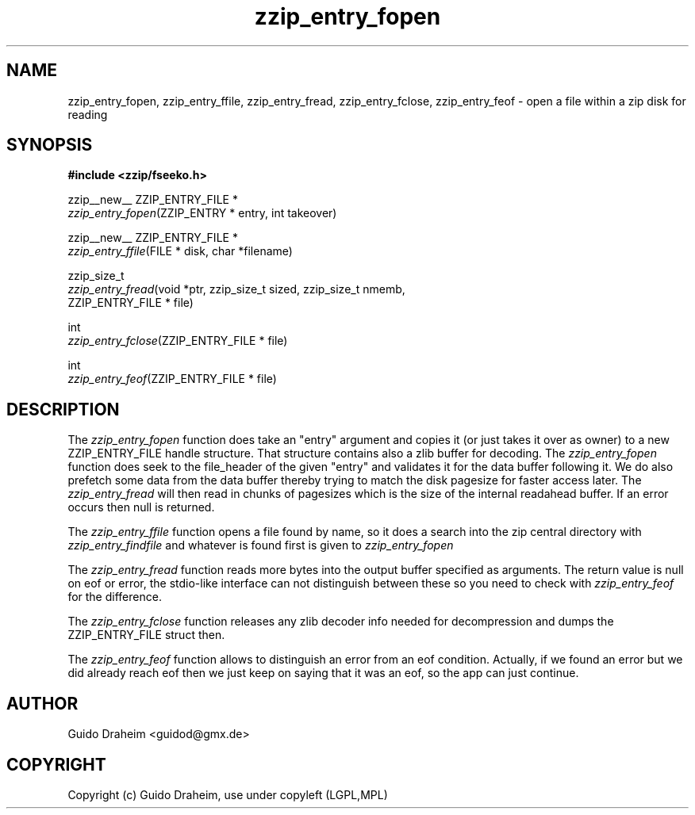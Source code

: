 .TH "zzip_entry_fopen" "3" "0\&.13\&.69" "zziplib" "zziplib Function List"
.ie \n(.g .ds Aq \(aq
.el        .ds Aq 
.nh
.ad l
.SH "NAME"
zzip_entry_fopen, zzip_entry_ffile, zzip_entry_fread, zzip_entry_fclose, zzip_entry_feof \-  open a file within a zip disk for reading 
.SH "SYNOPSIS"
.sp
.nf
.B "#include <zzip/fseeko\&.h>"
.B ""
.sp
zzip__new__ ZZIP_ENTRY_FILE *
\fIzzip_entry_fopen\fR(ZZIP_ENTRY * entry, int takeover)

zzip__new__ ZZIP_ENTRY_FILE *
\fIzzip_entry_ffile\fR(FILE * disk, char *filename)

zzip_size_t
\fIzzip_entry_fread\fR(void *ptr, zzip_size_t sized, zzip_size_t nmemb,
                 ZZIP_ENTRY_FILE * file)

int
\fIzzip_entry_fclose\fR(ZZIP_ENTRY_FILE * file)

int
\fIzzip_entry_feof\fR(ZZIP_ENTRY_FILE * file)


.fi
.sp
.SH "DESCRIPTION"
 The \fIzzip_entry_fopen\fP function does take an "entry" argument and copies it (or just takes it over as owner) to a new ZZIP_ENTRY_FILE handle structure. That structure contains also a zlib buffer for decoding. The \fIzzip_entry_fopen\fP function does seek to the file_header of the given "entry" and validates it for the data buffer following it. We do also prefetch some data from the data buffer thereby trying to match the disk pagesize for faster access later. The \fIzzip_entry_fread\fP will then read in chunks of pagesizes which is the size of the internal readahead buffer. If an error occurs then null is returned.  
.sp
 The \fIzzip_entry_ffile\fP function opens a file found by name, so it does a search into the zip central directory with \fIzzip_entry_findfile\fP and whatever is found first is given to \fIzzip_entry_fopen\fP  
.sp
 The \fIzzip_entry_fread\fP function reads more bytes into the output buffer specified as arguments. The return value is null on eof or error, the stdio-like interface can not distinguish between these so you need to check with \fIzzip_entry_feof\fP for the difference.  
.sp
 The \fIzzip_entry_fclose\fP function releases any zlib decoder info needed for decompression and dumps the ZZIP_ENTRY_FILE struct then.  
.sp
 The \fIzzip_entry_feof\fP function allows to distinguish an error from an eof condition. Actually, if we found an error but we did already reach eof then we just keep on saying that it was an eof, so the app can just continue.  
.sp
.sp
.SH "AUTHOR"
 Guido Draheim <guidod@gmx.de> 
.sp
.sp
.SH "COPYRIGHT"
 Copyright (c) Guido Draheim, use under copyleft (LGPL,MPL)  
.sp
.sp
